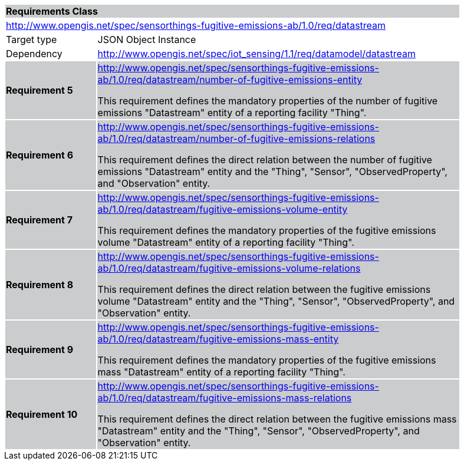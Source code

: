 [cols="1,4",width="90%"]
|===
2+|*Requirements Class* {set:cellbgcolor:#CACCCE}
2+|http://www.opengis.net/spec/sensorthings-fugitive-emissions-ab/1.0/req/datastream {set:cellbgcolor:#FFFFFF}
|Target type |JSON Object Instance
|Dependency |http://www.opengis.net/spec/iot_sensing/1.1/req/datamodel/datastream
|*Requirement 5* {set:cellbgcolor:#CACCCE} |http://www.opengis.net/spec/sensorthings-fugitive-emissions-ab/1.0/req/datastream/number-of-fugitive-emissions-entity +

This requirement defines the mandatory properties of the number of fugitive emissions "Datastream" entity of a reporting facility "Thing".
|*Requirement 6* {set:cellbgcolor:#CACCCE} |http://www.opengis.net/spec/sensorthings-fugitive-emissions-ab/1.0/req/datastream/number-of-fugitive-emissions-relations +

This requirement defines the direct relation between the number of fugitive emissions "Datastream" entity and the "Thing", "Sensor", "ObservedProperty", and "Observation" entity.
|*Requirement 7* {set:cellbgcolor:#CACCCE} |http://www.opengis.net/spec/sensorthings-fugitive-emissions-ab/1.0/req/datastream/fugitive-emissions-volume-entity +

This requirement defines the mandatory properties of the fugitive emissions volume "Datastream" entity of a reporting facility "Thing".
|*Requirement 8* {set:cellbgcolor:#CACCCE} |http://www.opengis.net/spec/sensorthings-fugitive-emissions-ab/1.0/req/datastream/fugitive-emissions-volume-relations +

This requirement defines the direct relation between the fugitive emissions volume "Datastream" entity and the "Thing", "Sensor", "ObservedProperty", and "Observation" entity.
|*Requirement 9* {set:cellbgcolor:#CACCCE} |http://www.opengis.net/spec/sensorthings-fugitive-emissions-ab/1.0/req/datastream/fugitive-emissions-mass-entity +

This requirement defines the mandatory properties of the fugitive emissions mass "Datastream" entity of a reporting facility "Thing".
|*Requirement 10* {set:cellbgcolor:#CACCCE} |http://www.opengis.net/spec/sensorthings-fugitive-emissions-ab/1.0/req/datastream/fugitive-emissions-mass-relations +

This requirement defines the direct relation between the fugitive emissions mass "Datastream" entity and the "Thing", "Sensor", "ObservedProperty", and "Observation" entity.
|===
